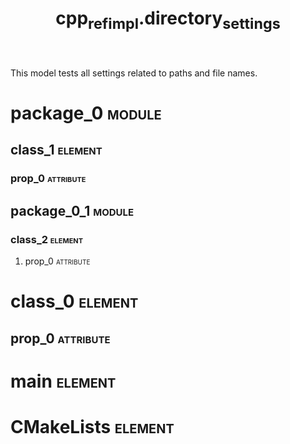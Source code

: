 #+title: cpp_ref_impl.directory_settings
#+options: <:nil c:nil todo:nil ^:nil d:nil date:nil author:nil
#+tags: { element(e) attribute(a) module(m) }
:PROPERTIES:
:masd.codec.model_modules: cpp_ref_impl.directory_settings
:masd.codec.reference: cpp.builtins
:masd.codec.reference: cpp.std
:masd.codec.reference: cpp.boost
:masd.codec.reference: masd
:masd.codec.reference: masd.lam
:masd.codec.reference: cpp_ref_impl.profiles
:masd.variability.profile: cpp_ref_impl.profiles.base.enable_all_facets
:masd.codec.input_technical_space: agnostic
:masd.physical.delete_extra_files: true
:masd.physical.delete_empty_directories: true
:masd.physical.output_technical_space: cpp
:masd.physical.enable_backend_directories: true
:masd.csharp.enabled: false
:masd.cpp.enabled: true
:masd.cpp.standard: c++-17
:masd.cpp.directory_name: cpp_backend
:masd.cpp.source_directory_name: sd
:masd.cpp.include_directory_name: id
:masd.cpp.header_file_extension: hh
:masd.cpp.implementation_file_extension: cc
:masd.cpp.hash.directory_name: hash_dir
:masd.cpp.hash.postfix: the_hash
:masd.cpp.hash.class_header.postfix: 0_0_0
:masd.cpp.hash.class_implementation.postfix: 0_0_1
:masd.cpp.hash.enum_header.postfix: 0_0_2
:masd.cpp.hash.primitive_header.postfix: 0_0_4
:masd.cpp.hash.primitive_implementation.postfix: 0_0_5
:masd.cpp.io.directory_name: io_dir
:masd.cpp.io.postfix: the_io
:masd.cpp.io.class_header.postfix: 0_1_0
:masd.cpp.io.class_implementation.postfix: 0_1_1
:masd.cpp.io.enum_header.postfix: 0_1_2
:masd.cpp.io.primitive_header.postfix: 0_1_4
:masd.cpp.io.primitive_implementation.postfix: 0_1_5
:masd.cpp.odb.directory_name: odb_dir
:masd.cpp.odb.postfix: the_odb
:masd.cpp.odb.class_header.postfix: 0_2_0
:masd.cpp.odb.enum_header.postfix: 0_2_1
:masd.cpp.odb.primitive_header.postfix: 0_2_2
:masd.cpp.odb.common_odb_options.postfix: 0_2_3
:masd.cpp.odb.object_odb_options.postfix: 0_2_3
:masd.cpp.serialization.directory_name: serialization_dir
:masd.cpp.serialization.postfix: the_serialization
:masd.cpp.serialization.class_header.postfix: 0_3_0
:masd.cpp.serialization.class_implementation.postfix: 0_3_1
:masd.cpp.serialization.enum_header.postfix: 0_3_2
:masd.cpp.serialization.primitive_header.postfix: 0_3_3
:masd.cpp.serialization.primitive_implementation.postfix: 0_3_4
:masd.cpp.serialization.class_forward_declarations.postfix: 0_3_6
:masd.cpp.test_data.directory_name: test_data_dir
:masd.cpp.test_data.postfix: the_test_data
:masd.cpp.test_data.class_header.postfix: 0_4_0
:masd.cpp.test_data.class_implementation.postfix: 0_4_1
:masd.cpp.test_data.enum_header.postfix: 0_4_2
:masd.cpp.test_data.primitive_header.postfix: 0_4_4
:masd.cpp.test_data.primitive_implementation.postfix: 0_4_5
:masd.cpp.types.directory_name: types_dir
:masd.cpp.types.postfix: the_types
:masd.cpp.types.class_header.postfix: 0_5_0
:masd.cpp.types.class_implementation.postfix: 0_5_1
:masd.cpp.types.enum_header.postfix: 0_5_2
:masd.cpp.types.primitive_header.postfix: 0_5_4
:masd.cpp.types.primitive_implementation.postfix: 0_5_5
:masd.cpp.types.class_forward_declarations.postfix: 0_5_7
:masd.cpp.tests.directory_name: tests_dir
:masd.cpp.tests_directory_name: tests_dir
:masd.cpp.tests.postfix: the_tests
:masd.cpp.tests.class_implementation.postfix: 0_6_1
:masd.cpp.tests.main.postfix: 0_6_1
:END:

This model tests all settings related to paths and file names.

* package_0                                                          :module:
  :PROPERTIES:
  :custom_id: O0
  :END:
** class_1                                                          :element:
   :PROPERTIES:
   :custom_id: O1
   :END:
*** prop_0                                                        :attribute:
    :PROPERTIES:
    :masd.codec.type: masd::lam::numeric::integer
    :END:
** package_0_1                                                       :module:
   :PROPERTIES:
   :custom_id: O4
   :END:
*** class_2                                                         :element:
    :PROPERTIES:
    :custom_id: O5
    :END:
**** prop_0                                                       :attribute:
     :PROPERTIES:
     :masd.codec.type: masd::lam::numeric::integer
     :END:
* class_0                                                           :element:
  :PROPERTIES:
  :custom_id: O3
  :END:
** prop_0                                                         :attribute:
   :PROPERTIES:
   :masd.codec.type: masd::lam::numeric::integer
   :END:
* main                                                              :element:
  :PROPERTIES:
  :custom_id: O6
  :masd.codec.stereotypes: masd::entry_point, cpp_ref_impl::untypable
  :END:
* CMakeLists                                                        :element:
  :PROPERTIES:
  :custom_id: O7
  :masd.codec.stereotypes: masd::build::cmakelists
  :END:
